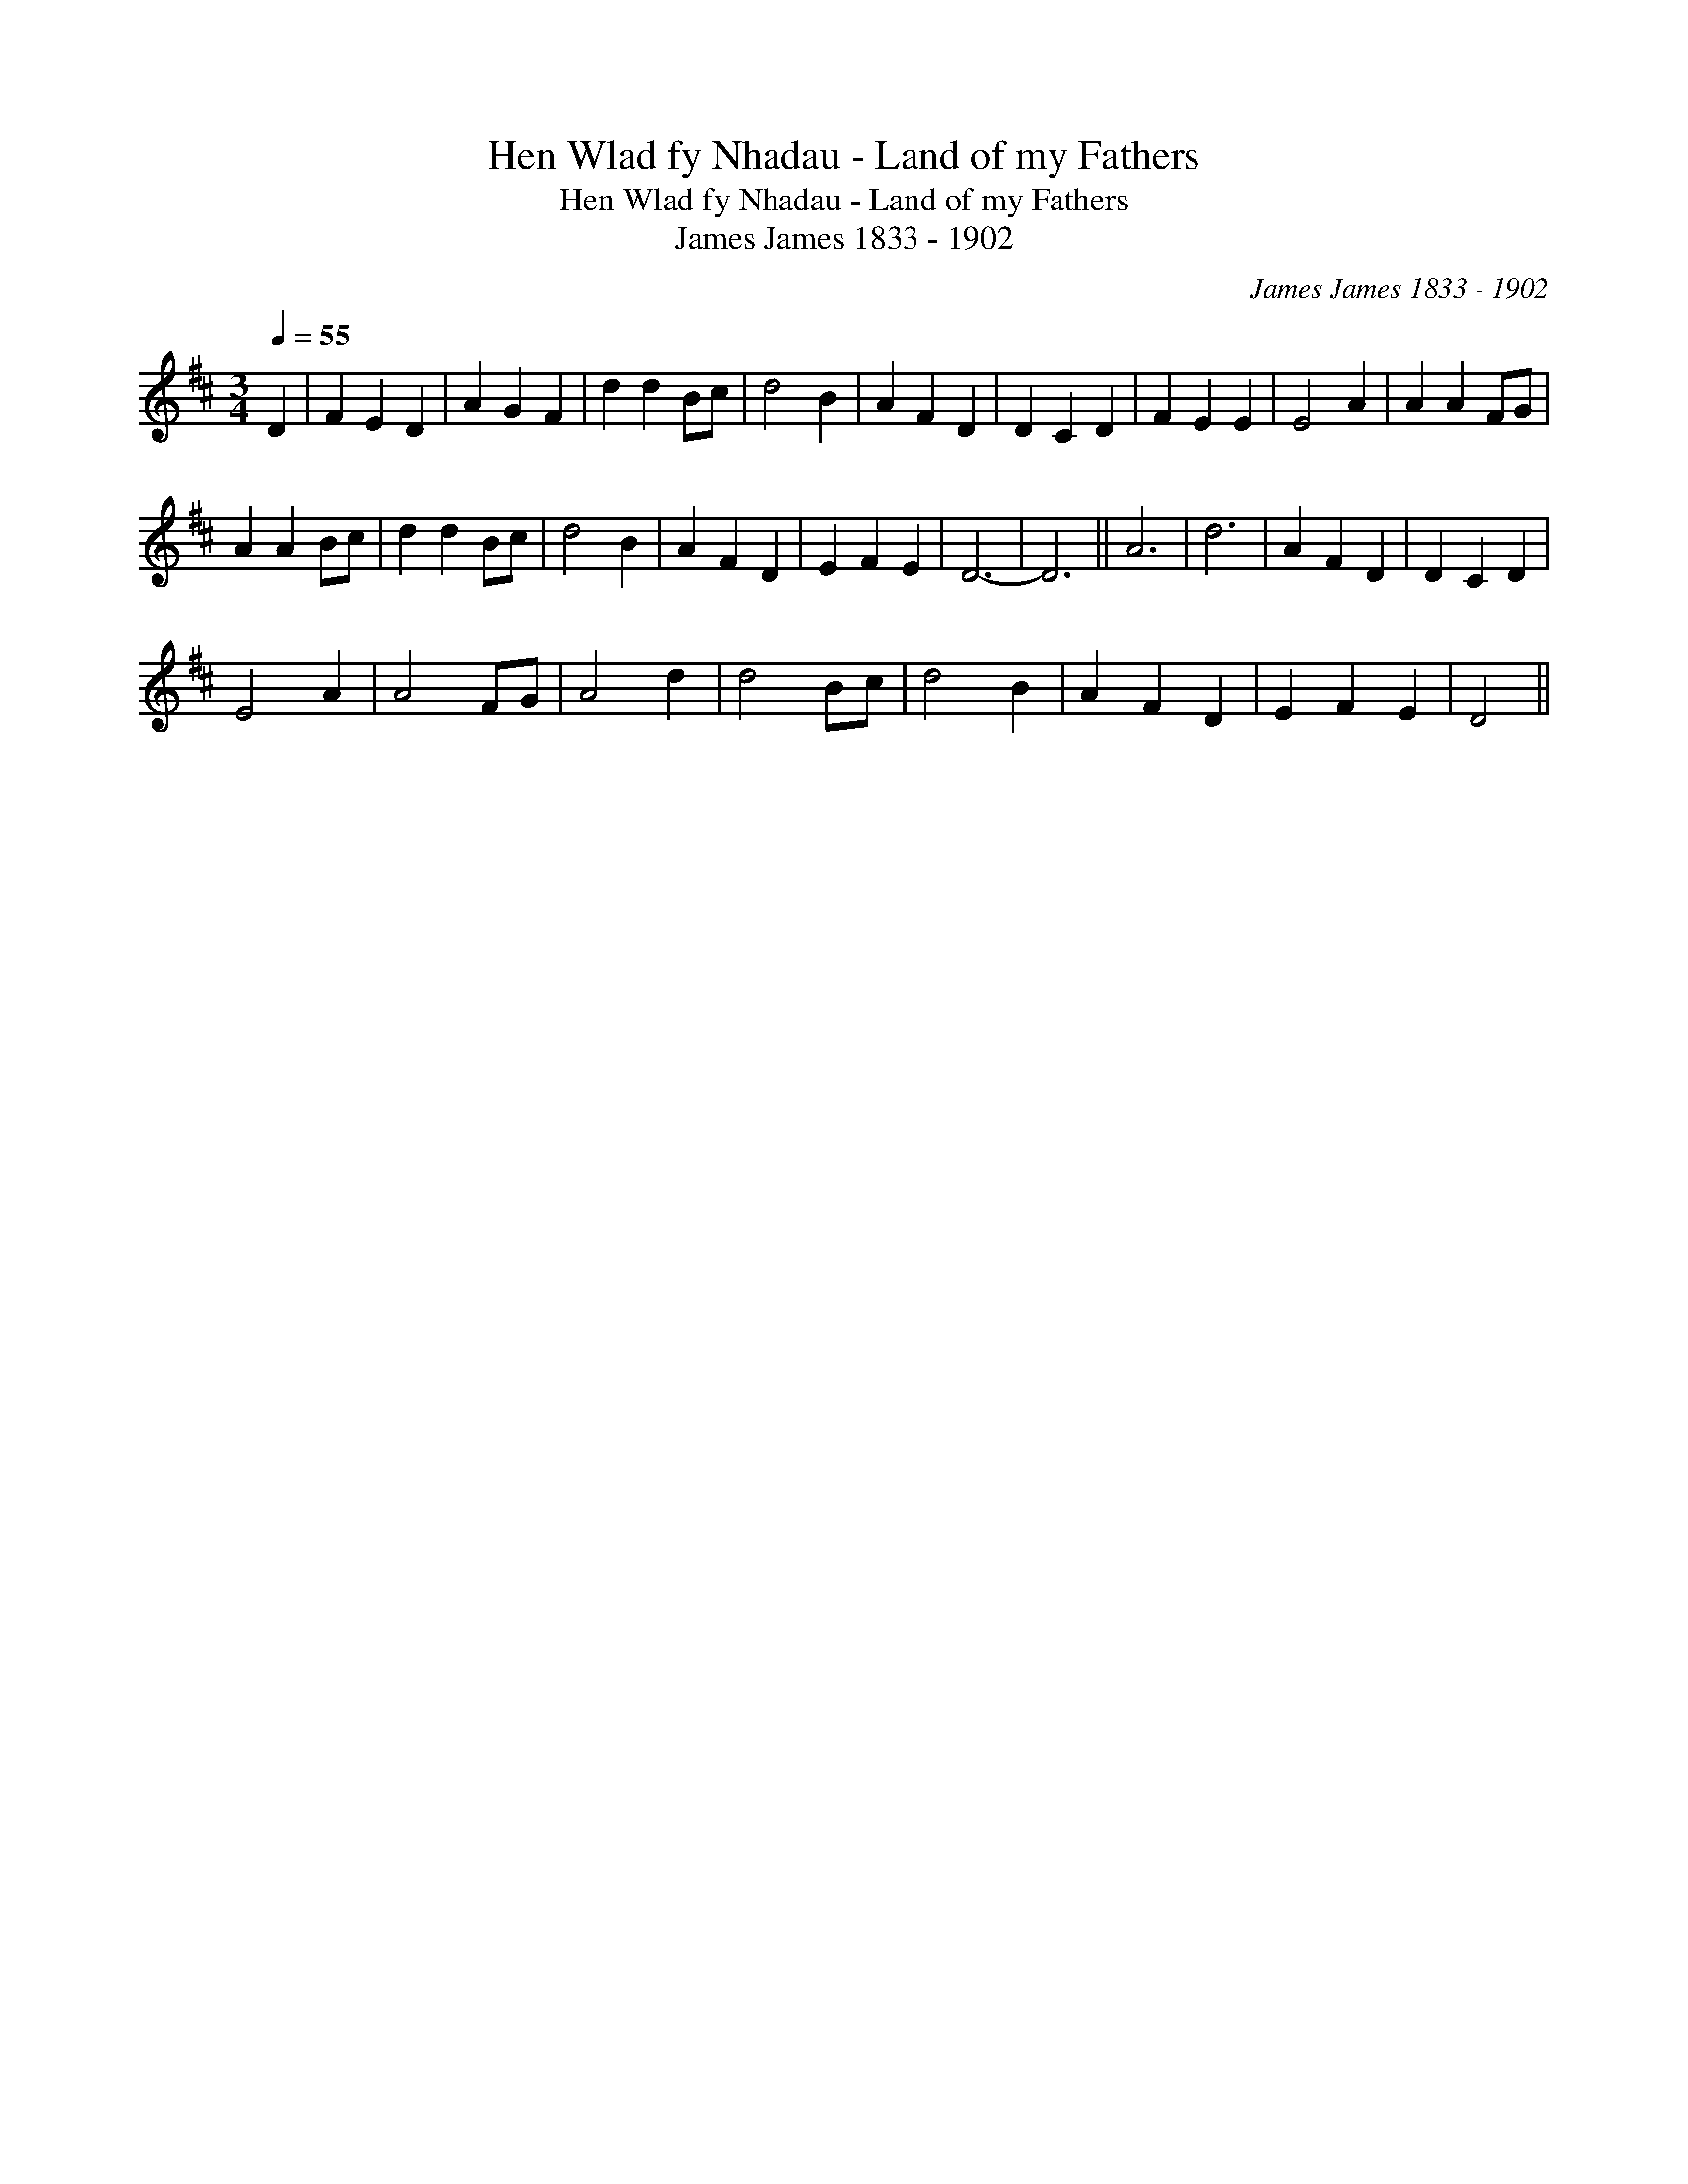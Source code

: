 X:1
T:Hen Wlad fy Nhadau - Land of my Fathers
T:Hen Wlad fy Nhadau - Land of my Fathers
T:James James 1833 - 1902
C:James James 1833 - 1902
L:1/8
Q:1/4=55
M:3/4
K:D
V:1 treble 
V:1
 D2 | F2 E2 D2 | A2 G2 F2 | d2 d2 Bc | d4 B2 | A2 F2 D2 | D2 C2 D2 | F2 E2 E2 | E4 A2 | A2 A2 FG | %10
 A2 A2 Bc | d2 d2 Bc | d4 B2 | A2 F2 D2 | E2 F2 E2 | D6- | D6 || A6 | d6 | A2 F2 D2 | D2 C2 D2 | %21
 E4 A2 | A4 FG | A4 d2 | d4 Bc | d4 B2 | A2 F2 D2 | E2 F2 E2 | D4 || %29

